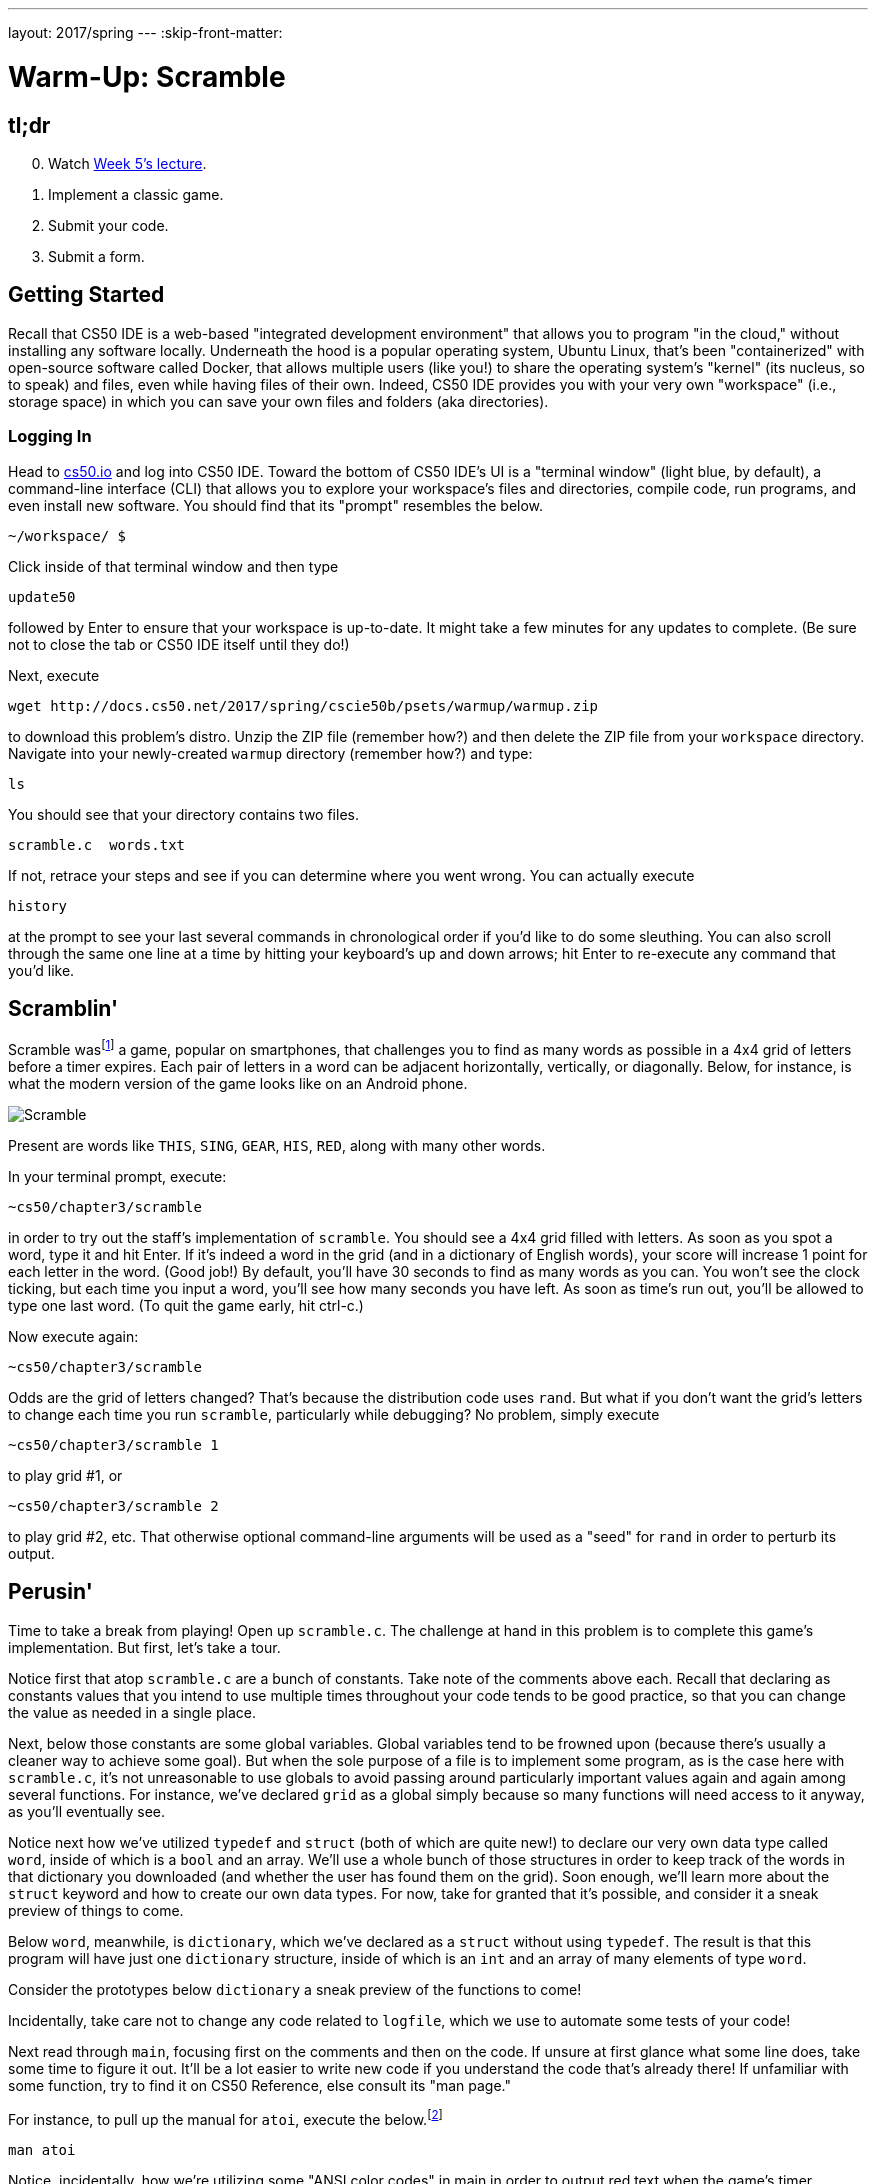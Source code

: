 ---
layout: 2017/spring
---
:skip-front-matter:

= Warm-Up: Scramble

== tl;dr

[start=0]
. Watch https://video.cs50.net/2016/fall/lectures/5[Week 5's lecture].
. Implement a classic game.
. Submit your code.
. Submit a form.

== Getting Started

Recall that CS50 IDE is a web-based "integrated development environment" that allows you to program "in the cloud," without installing any software locally. Underneath the hood is a popular operating system, Ubuntu Linux, that's been "containerized" with open-source software called Docker, that allows multiple users (like you!) to share the operating system's "kernel" (its nucleus, so to speak) and files, even while having files of their own. Indeed, CS50 IDE provides you with your very own "workspace" (i.e., storage space) in which you can save your own files and folders (aka directories).

=== Logging In

Head to https://cs50.io/[cs50.io] and log into CS50 IDE. Toward the bottom of CS50 IDE's UI is a "terminal window" (light blue, by default), a command-line interface (CLI) that allows you to explore your workspace's files and directories, compile code, run programs, and even install new software. You should find that its "prompt" resembles the below.

[source,text]
----
~/workspace/ $
----

Click inside of that terminal window and then type

[source,text]
----
update50
----

followed by Enter to ensure that your workspace is up-to-date. It might take a few minutes for any updates to complete. (Be sure not to close the tab or CS50 IDE itself until they do!)

Next, execute

[source,bash]
----
wget http://docs.cs50.net/2017/spring/cscie50b/psets/warmup/warmup.zip
----

to download this problem's distro. Unzip the ZIP file (remember how?) and then delete the ZIP file from your `workspace` directory. Navigate into your newly-created `warmup` directory (remember how?) and type:

[source,bash]
----
ls
----

You should see that your directory contains two files.

[source,bash]
----
scramble.c  words.txt
----

If not, retrace your steps and see if you can determine where you went wrong. You can actually execute

[source,bash]
----
history
----

at the prompt to see your last several commands in chronological order if you'd like to do some sleuthing. You can also scroll through the same one line at a time by hitting your keyboard's up and down arrows; hit Enter to re-execute any command that you'd like.

== Scramblin'

Scramble wasfootnote:[The game is probably more commonly known--as of this writing--as "Word Streak with Friends".] a game, popular on smartphones, that challenges you to find as many words as possible in a 4x4 grid of letters before a timer expires. Each pair of letters in a word can be adjacent horizontally, vertically, or diagonally. Below, for instance, is what the modern version of the game looks like on an Android phone.

image::scramble.png[Scramble]

Present are words like `THIS`, `SING`, `GEAR`, `HIS`, `RED`, along with many other words.

In your terminal prompt, execute:

[source,bash]
----
~cs50/chapter3/scramble
----

in order to try out the staff's implementation of `scramble`. You should see a 4x4 grid filled with letters. As soon as you spot a word, type it and hit Enter. If it's indeed a word in the grid (and in a dictionary of English words), your score will increase 1 point for each letter in the word. (Good job!) By default, you'll have 30 seconds to find as many words as you can. You won't see the clock ticking, but each time you input a word, you'll see how many seconds you have left. As soon as time's run out, you'll be allowed to type one last word. (To quit the game early, hit ctrl-c.)

Now execute again:

[source,bash]
----
~cs50/chapter3/scramble
----

Odds are the grid of letters changed? That's because the distribution code uses `rand`. But what if you don't want the grid's letters to change each time you run `scramble`, particularly while debugging? No problem, simply execute

[source,bash]
----
~cs50/chapter3/scramble 1
----

to play grid #1, or

[source,bash]
----
~cs50/chapter3/scramble 2
----

to play grid #2, etc. That otherwise optional command-line arguments will be used as a "seed" for `rand` in order to perturb its output.

== Perusin'

Time to take a break from playing! Open up `scramble.c`. The challenge at hand in this problem is to complete this game's implementation. But first, let's take a tour.

Notice first that atop `scramble.c` are a bunch of constants. Take note of the comments above each. Recall that declaring as constants values that you intend to use multiple times throughout
your code tends to be good practice, so that you can change the value as needed in a single place.

Next, below those constants are some global variables. Global variables tend to be frowned upon (because there's usually a cleaner way to achieve some goal). But when the sole purpose of a file is to implement some program, as is the case here with `scramble.c`, it's not unreasonable to use globals to avoid passing around particularly important values again and again among several functions. For instance, we've declared `grid` as a global simply because so many functions will need access to it anyway, as you'll eventually see.

Notice next how we've utilized `typedef` and `struct` (both of which are quite new!) to declare our very own data type called `word`, inside of which is a `bool` and an array. We'll use a whole bunch of those structures in order to keep track of the words in that dictionary you downloaded (and whether the user has found them on the grid). Soon enough, we'll learn more about the `struct` keyword and how to create our own data types. For now, take for granted that it's possible, and consider it a sneak preview of things to come.

Below `word`, meanwhile, is `dictionary`, which we've declared as a `struct` without using `typedef`. The result is that this program will have just one `dictionary` structure, inside of which is an `int` and an array of many elements of type `word`.

Consider the prototypes below `dictionary` a sneak preview of the functions to come!

Incidentally, take care not to change any code related to `logfile`, which we use to automate some tests of your code!

Next read through `main`, focusing first on the comments and then on the code. If unsure at first glance what some line does, take some time to figure it out. It'll be a lot easier to write new
code if you understand the code that's already there! If unfamiliar with some function, try to find it on CS50 Reference, else consult its "man page."

For instance, to pull up the manual for `atoi`, execute the below.footnote:[On occasion, you may need to execute `man 2 function` or `man 3 function`, where `function` is some function's name, lest you pull up the manual for a Linux command as opposed to a C function. For instance, the `man` page for C's `printf` is in (chapter) 3 and not 1, which is the default if you don't specify a chapter explicitly.]

[source,bash]
----
man atoi
----

Notice, incidentally, how we're utilizing some "ANSI color codes" in main in order to output red text when the game's timer expires. They're a bit cryptic, to be sure, but pretty easy to use. See http://pueblo.sourceforge.net/doc/manual/ansi_color_codes.html[this link] for other colors.

Also, while debugging your program, you might want to comment out the call to `clear` in `main` so that you can see everything printed by `printf`, without anything disappearing.

Next read through each of the functions below `main`. Don't fret if you don't understand `find` and `crawl`, but do take a stab at reading through them. It turns out that `crawl` implements a
"recursive" algorithm (whereby `crawl` calls itself) that searches the grid horizontally, vertically, and diagonally for a particular word, "marking" letters temporarily as it visits them so that it doesn't accidentally get caught in an infinite loop.

Meanwhile, `initialize` might look a bit intimidating, but spend some time figuring out how it goes about initializing the grid with a distribution of letters. The `man` page for `rand` (albeit a bit cryptic itself) might help you figure out all the arithmetic.

Finally, `load` definitely has some new syntax, particularly `FILE`. We'll revisit `FILE` and more in the weeks to come. For now, know that `load` simply loads a whole bunch of words, one per line, from a file into an array.

Hm, it seems we forgot to implement `draw`, `lookup`, and `scramble`. Oops!

== Codin'

Suffice it to say we need your help finishing this implementation of `scramble`! And just a couple other favors, too, if you don't mind!

* Complete the implementation of `draw` (using some loops and `printf`) in such a way that `grid[i][j]` represents the letter in row `i`, column `j`. You're welcome to stray from the aesthetics of the staff's own solution.
* Complete the implementation of `lookup` in such a way that the function returns `true` if and only if `word` is in `dictionary`. Odds are you can do better than linear search. Be sure to also mark the word's `found` attribute to be `true` also, to prevent users from scoring the same word multiple times!
* Complete the implementation of `scramble` (the function) in such a way that the grid is **rotated** 90 degrees clockwise anytime the user types ``SCRAMBLE``, per the comments therein.  Note that this feature doesn't affect the words in the grid; it simply lets the user see them from different perspective.
* By default, the distribution code is case-sensitive, whereby if `FOO` is in dictionary, the user must type `FOO`, not `foo`, in order to score. Alter `main` in such a way that the user can
type `FOO` or `foo` (or even `FoO` or any other capitalization thereof) in order to score.

Now you can play (well, maybe after some debugging) your own version of `scramble`!

== How to Submit

Refresh this page on (or after) Mon 2/6 for submission instructions!

This was Scramble (Part 1).
